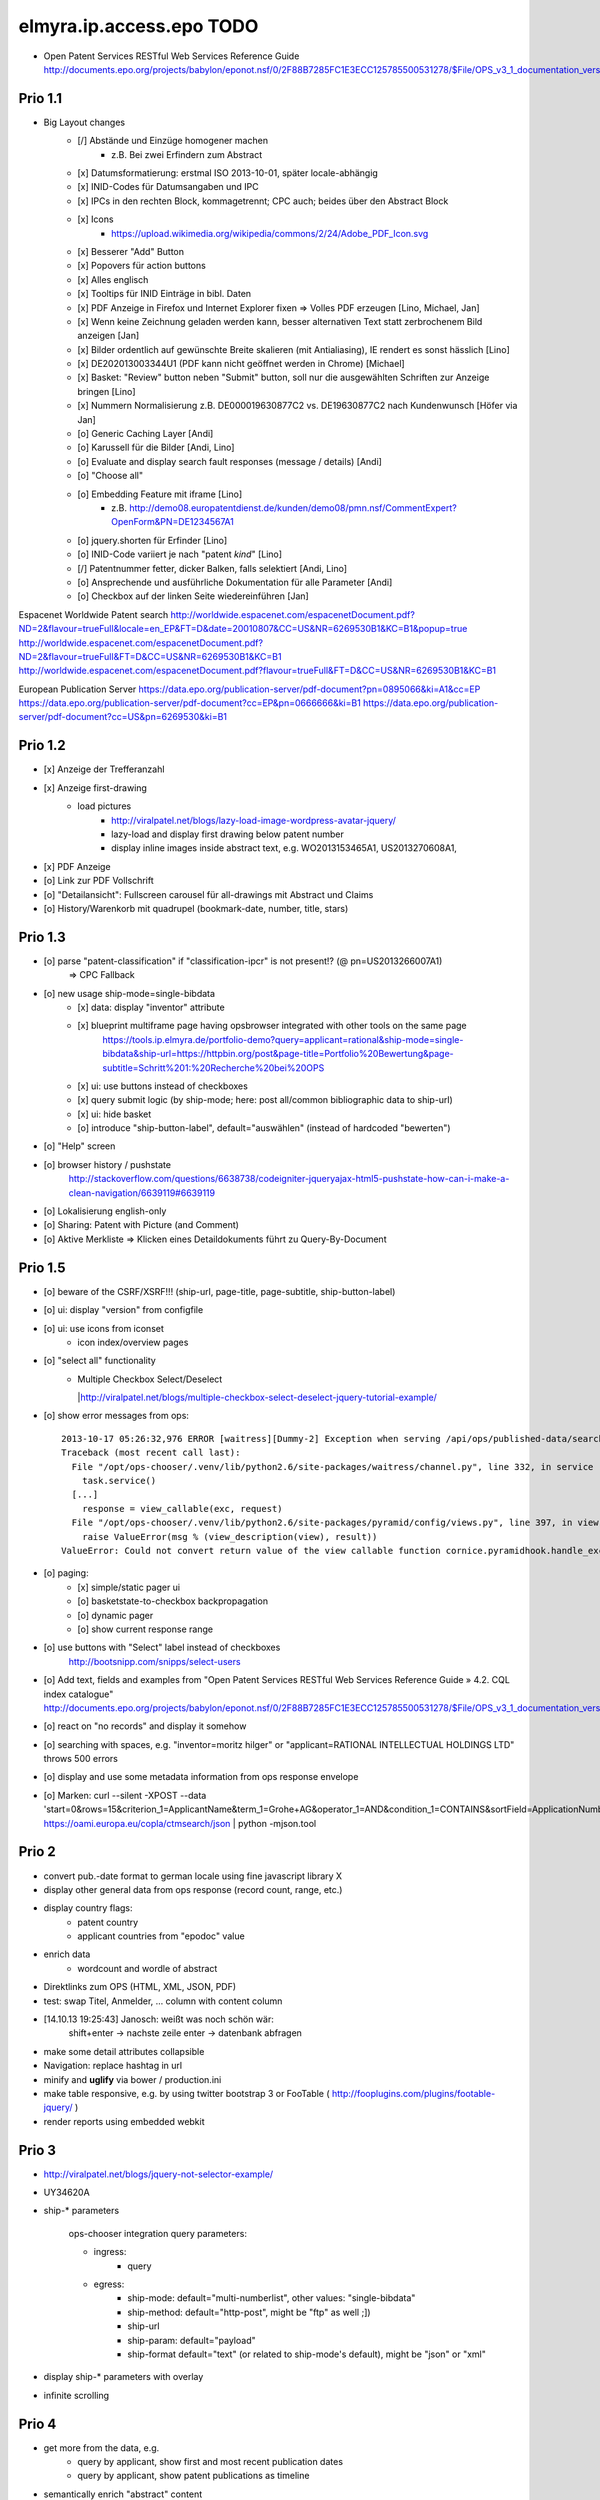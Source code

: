 =========================
elmyra.ip.access.epo TODO
=========================

- Open Patent Services RESTful Web Services Reference Guide
  http://documents.epo.org/projects/babylon/eponot.nsf/0/2F88B7285FC1E3ECC125785500531278/$File/OPS_v3_1_documentation_version_1_2_7_en.pdf

Prio 1.1
========
- Big Layout changes
    - [/] Abstände und Einzüge homogener machen
        - z.B. Bei zwei Erfindern zum Abstract
    - [x] Datumsformatierung: erstmal ISO 2013-10-01, später locale-abhängig
    - [x] INID-Codes für Datumsangaben und IPC
    - [x] IPCs in den rechten Block, kommagetrennt; CPC auch; beides über den Abstract Block
    - [x] Icons
        - https://upload.wikimedia.org/wikipedia/commons/2/24/Adobe_PDF_Icon.svg
    - [x] Besserer "Add" Button
    - [x] Popovers für action buttons
    - [x] Alles englisch
    - [x] Tooltips für INID Einträge in bibl. Daten

    - [x] PDF Anzeige in Firefox und Internet Explorer fixen => Volles PDF erzeugen [Lino, Michael, Jan]
    - [x] Wenn keine Zeichnung geladen werden kann, besser alternativen Text statt zerbrochenem Bild anzeigen [Jan]
    - [x] Bilder ordentlich auf gewünschte Breite skalieren (mit Antialiasing), IE rendert es sonst hässlich [Lino]
    - [x] DE202013003344U1  (PDF kann nicht geöffnet werden in Chrome) [Michael]
    - [x] Basket: "Review" button neben "Submit" button, soll nur die ausgewählten Schriften zur Anzeige bringen [Lino]
    - [x] Nummern Normalisierung z.B. DE000019630877C2 vs. DE19630877C2 nach Kundenwunsch [Höfer via Jan]
    - [o] Generic Caching Layer [Andi]
    - [o] Karussell für die Bilder [Andi, Lino]
    - [o] Evaluate and display search fault responses (message / details) [Andi]

    - [o] "Choose all"
    - [o] Embedding Feature mit iframe [Lino]
        - z.B. http://demo08.europatentdienst.de/kunden/demo08/pmn.nsf/CommentExpert?OpenForm&PN=DE1234567A1
    - [o] jquery.shorten für Erfinder [Lino]
    - [o] INID-Code variiert je nach "patent *kind*" [Lino]
    - [/] Patentnummer fetter, dicker Balken, falls selektiert [Andi, Lino]
    - [o] Ansprechende und ausführliche Dokumentation für alle Parameter [Andi]
    - [o] Checkbox auf der linken Seite wiedereinführen [Jan]


Espacenet Worldwide Patent search
http://worldwide.espacenet.com/espacenetDocument.pdf?ND=2&flavour=trueFull&locale=en_EP&FT=D&date=20010807&CC=US&NR=6269530B1&KC=B1&popup=true
http://worldwide.espacenet.com/espacenetDocument.pdf?ND=2&flavour=trueFull&FT=D&CC=US&NR=6269530B1&KC=B1
http://worldwide.espacenet.com/espacenetDocument.pdf?flavour=trueFull&FT=D&CC=US&NR=6269530B1&KC=B1

European Publication Server
https://data.epo.org/publication-server/pdf-document?pn=0895066&ki=A1&cc=EP
https://data.epo.org/publication-server/pdf-document?cc=EP&pn=0666666&ki=B1
https://data.epo.org/publication-server/pdf-document?cc=US&pn=6269530&ki=B1


Prio 1.2
========
- [x] Anzeige der Trefferanzahl
- [x] Anzeige first-drawing
    - load pictures
        - http://viralpatel.net/blogs/lazy-load-image-wordpress-avatar-jquery/
        - lazy-load and display first drawing below patent number
        - display inline images inside abstract text, e.g. WO2013153465A1, US2013270608A1,
- [x] PDF Anzeige
- [o] Link zur PDF Vollschrift
- [o] "Detailansicht": Fullscreen carousel für all-drawings mit Abstract und Claims
- [o] History/Warenkorb mit quadrupel (bookmark-date, number, title, stars)

Prio 1.3
========
- [o] parse "patent-classification" if "classification-ipcr" is not present!? (@ pn=US2013266007A1)
      => CPC Fallback
- [o] new usage ship-mode=single-bibdata
    - [x] data: display "inventor" attribute
    - [x] blueprint multiframe page having opsbrowser integrated with other tools on the same page
          https://tools.ip.elmyra.de/portfolio-demo?query=applicant=rational&ship-mode=single-bibdata&ship-url=https://httpbin.org/post&page-title=Portfolio%20Bewertung&page-subtitle=Schritt%201:%20Recherche%20bei%20OPS
    - [x] ui: use buttons instead of checkboxes
    - [x] query submit logic (by ship-mode; here: post all/common bibliographic data to ship-url)
    - [x] ui: hide basket
    - [o] introduce "ship-button-label", default="auswählen" (instead of hardcoded "bewerten")
- [o] "Help" screen
- [o] browser history / pushstate
      http://stackoverflow.com/questions/6638738/codeigniter-jqueryajax-html5-pushstate-how-can-i-make-a-clean-navigation/6639119#6639119
- [o] Lokalisierung english-only
- [o] Sharing: Patent with Picture (and Comment)
- [o] Aktive Merkliste => Klicken eines Detaildokuments führt zu Query-By-Document


Prio 1.5
========
- [o] beware of the CSRF/XSRF!!! (ship-url, page-title, page-subtitle, ship-button-label)
- [o] ui: display "version" from configfile
- [o] ui: use icons from iconset
    - icon index/overview pages
- [o] "select all" functionality
    - | Multiple Checkbox Select/Deselect
      |http://viralpatel.net/blogs/multiple-checkbox-select-deselect-jquery-tutorial-example/
- [o] show error messages from ops::

    2013-10-17 05:26:32,976 ERROR [waitress][Dummy-2] Exception when serving /api/ops/published-data/search
    Traceback (most recent call last):
      File "/opt/ops-chooser/.venv/lib/python2.6/site-packages/waitress/channel.py", line 332, in service
        task.service()
      [...]
        response = view_callable(exc, request)
      File "/opt/ops-chooser/.venv/lib/python2.6/site-packages/pyramid/config/views.py", line 397, in viewresult_to_response
        raise ValueError(msg % (view_description(view), result))
    ValueError: Could not convert return value of the view callable function cornice.pyramidhook.handle_exceptions into a response object. The value returned was AttributeError("'_JSONError' object has no attribute 'detail'",).

- [o] paging:
    - [x] simple/static pager ui
    - [o] basketstate-to-checkbox backpropagation
    - [o] dynamic pager
    - [o] show current response range
- [o] use buttons with "Select" label instead of checkboxes
    http://bootsnipp.com/snipps/select-users
- [o] Add text, fields and examples from "Open Patent Services RESTful Web Services Reference Guide » 4.2. CQL index catalogue"
  http://documents.epo.org/projects/babylon/eponot.nsf/0/2F88B7285FC1E3ECC125785500531278/$File/OPS_v3_1_documentation_version_1_2_7_en.pdf
- [o] react on "no records" and display it somehow
- [o] searching with spaces, e.g. "inventor=moritz hilger" or "applicant=RATIONAL INTELLECTUAL HOLDINGS LTD" throws 500 errors
- [o] display and use some metadata information from ops response envelope
- [o] Marken: curl --silent -XPOST --data 'start=0&rows=15&criterion_1=ApplicantName&term_1=Grohe+AG&operator_1=AND&condition_1=CONTAINS&sortField=ApplicationNumber&sortOrder=asc' https://oami.europa.eu/copla/ctmsearch/json | python -mjson.tool

Prio 2
======
- convert pub.-date format to german locale using fine javascript library X
- display other general data from ops response (record count, range, etc.)
- display country flags:
    - patent country
    - applicant countries from "epodoc" value
- enrich data
    - wordcount and wordle of abstract
- Direktlinks zum OPS (HTML, XML, JSON, PDF)
- test: swap Titel, Anmelder, ... column with content column
- [14.10.13 19:25:43] Janosch: weißt was noch schön wär:
    shift+enter -> nachste zeile
    enter -> datenbank abfragen
- make some detail attributes collapsible
- Navigation: replace hashtag in url
- minify and **uglify** via bower / production.ini
- make table responsive, e.g. by using twitter bootstrap 3 or FooTable ( http://fooplugins.com/plugins/footable-jquery/ )
- render reports using embedded webkit


Prio 3
======
- http://viralpatel.net/blogs/jquery-not-selector-example/
- UY34620A
- ship-* parameters

    ops-chooser integration query parameters:

    - ingress:
        - query

    - egress:
        - ship-mode:   default="multi-numberlist", other values: "single-bibdata"
        - ship-method: default="http-post", might be "ftp" as well ;])
        - ship-url
        - ship-param: default="payload"
        - ship-format default="text" (or related to ship-mode's default), might be "json" or "xml"
- display ship-* parameters with overlay
- infinite scrolling


Prio 4
======
- get more from the data, e.g.
    - query by applicant, show first and most recent publication dates
    - query by applicant, show patent publications as timeline
- semantically enrich "abstract" content
    - decode all references and acronyms
    - e.g.
        US2013275937A1, US2013275704A1, US2013275667A1, WO2013153472A1, WO2013153755A1,
        US2013270561A1, US2013265085A1, US2013264653A1, US2013264641A1, US2013268694A1,

Bugs
====
- [o] Trefferanzahl geht irgendwann weg

Done
====
- http://bootsnipp.com/snipps/twitter-like-message-box
- setup on https://tools.ip.elmyra.de/ops-chooser
- integration with lotus notes
    - http://www.tlcc.com/admin/tips.nsf/tipurlref/20041108
    - http://www-01.ibm.com/support/docview.wss?uid=swg21111823
- tune textarea widths
- introduce ship-* parameter convention
    - rename "came_from" to "ship-url"
    - get "ship-param=NumberList" form query param
- disable javascript resource caching
- fix "abstract" parsing, e.g. @ WO2013148409A1
- applicant=ibm => cannot use method "join" on undefined
- neu: anmeldedatum
- show spinner while loading, from fontawesome
- Uncaught TypeError: Cannot read property 'p' of undefined:  @ DE1521311A1 and HRP20130820T1
- title "?MÉTODO Y SISTEMA PARA INSTANCIAS DE FUNCIONAMIENTO DE UN JUEGO?." @ UY34621A => ist okay, da in den Original XML Daten auch genauso vorhanden
- title padding
- display (pull-right): ops-chooser v0.0.x in title
